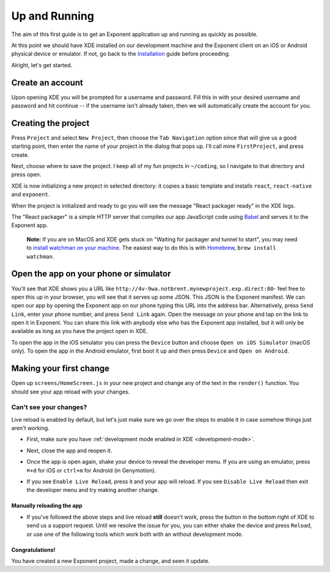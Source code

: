 .. _up-and-running:

**************
Up and Running
**************

The aim of this first guide is to get an Exponent application up and running as quickly as possible.

At this point we should have XDE installed on our development machine and the Exponent client on an iOS or Android physical device or emulator. If not, go back to the `Installation <../introduction/installation.html>`_ guide before proceeding.

Alright, let's get started.

Create an account
"""""""""""""""""

Upon opening XDE you will be prompted for a username and password. Fill this in with your desired username and password and hit continue -- if the username isn't already taken, then we will automatically create the account for you.

Creating the project
""""""""""""""""""""

Press ``Project`` and select ``New Project``, then choose the ``Tab Navigation`` option since that will give us a good starting point, then enter the name of your project in the dialog that pops up. I'll call mine ``FirstProject``, and press create.

Next, choose where to save the project. I keep all of my fun projects in ``~/coding``, so I navigate to that directory and press open.

XDE is now initializing a new project in selected directory: it copies a basic template and installs ``react``, ``react-native`` and ``exponent``.

When the project is initialized and ready to go you will see the message "React packager ready" in the XDE logs.

The "React packager" is a simple HTTP server that compiles our app JavaScript code using `Babel <https://babeljs.io/>`_ and serves it to the Exponent app.

.. epigraph::
  **Note:** If you are on MacOS and XDE gets stuck on "Waiting for packager and tunnel to start", you may need to `install watchman on your machine <https://facebook.github.io/watchman/docs/install.html#build-install>`_. The easiest way to do this is with `Homebrew <http://brew.sh/>`_, ``brew install watchman``.

Open the app on your phone or simulator
"""""""""""""""""""""""""""""""""""""""

You'll see that XDE shows you a URL like ``http://4v-9wa.notbrent.mynewproject.exp.direct:80``- feel free to open this up in your browser, you will see that it serves up some JSON. This JSON is the Exponent manifest.
We can open our app by opening the Exponent app on our phone typing this URL into the address bar. Alternatively, press ``Send Link``, enter your phone number, and press ``Send Link`` again. Open the message on your phone and tap on the link to open it in Exponent.
You can share this link with anybody else who has the Exponent app installed, but it will only be available as long as you have the project open in XDE.

To open the app in the iOS simulator you can press the ``Device`` button and choose ``Open on iOS Simulator`` (macOS only).
To open the app in the Android emulator, first boot it up and then press ``Device`` and ``Open on Android``.

Making your first change
""""""""""""""""""""""""

Open up ``screens/HomeScreen.js`` in your new project and change any of the
text in the ``render()`` function. You should see your app reload with your changes.

.. _live-reload-help:
Can't see your changes?
^^^^^^^^^^^^^^^^^^^^^^^
Live reload is enabled by default, but let's just make sure we go over the
steps to enable it in case somehow things just aren't working.

- First, make sure you have :ref:`development mode enabled in XDE <development-mode>`.
- Next, close the app and reopen it.
- Once the app is open again, shake your device to reveal the developer menu. If you are using an emulator, press ``⌘+d`` for iOS or ``ctrl+m`` for Android (in Genymotion).
- If you see ``Enable Live Reload``, press it and your app will reload. If you
  see ``Disable Live Reload`` then exit the developer menu and try making
  another change.

  .. figure:: img/developer-menu.png
    :width: 70%
    :alt: In-app developer menu

Manually reloading the app
-------------------------
- If you've followed the above steps and live reload **still** doesn't work,
  press the button in the bottom right of XDE to send us a support request.
  Until we resolve the issue for you, you can either shake the device and press
  ``Reload``, or use one of the following tools which work both with an without
  development mode.

  .. figure:: img/exponent-refresh.png
    :width: 90%
    :alt: Refresh using Exponent buttons

Congratulations!
----------------

You have created a new Exponent project, made a change, and seen it update.
